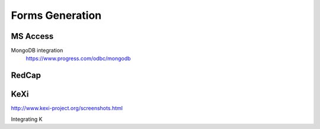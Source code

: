 ========================
Forms Generation
========================

MS Access
----------
MongoDB integration 
    https://www.progress.com/odbc/mongodb

RedCap
-------

KeXi
-----
http://www.kexi-project.org/screenshots.html

Integrating K